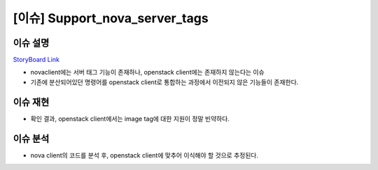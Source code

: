 ============================================================================
[이슈] Support_nova_server_tags
============================================================================
-------------------------------
이슈 설명
-------------------------------
`StoryBoard Link <https://storyboard.openstack.org/#!/story/2007057>`_

* novaclient에는 서버 태그 기능이 존재하나, openstack client에는 존재하지 않는다는 이슈
* 기존에 분산되어있던 명령어를 openstack client로 통합하는 과정에서 이전되지 않은 기능들이 존재한다.

-------------------------------
이슈 재현
-------------------------------
.. image:: images/server_tag.png

* 확인 결과, openstack client에서는 image tag에 대한 지원이 정말 빈약하다. 

-------------------------------
이슈 분석
-------------------------------
* nova client의 코드를 분석 후, openstack client에 맞추어 이식해야 할 것으로 추정된다.
